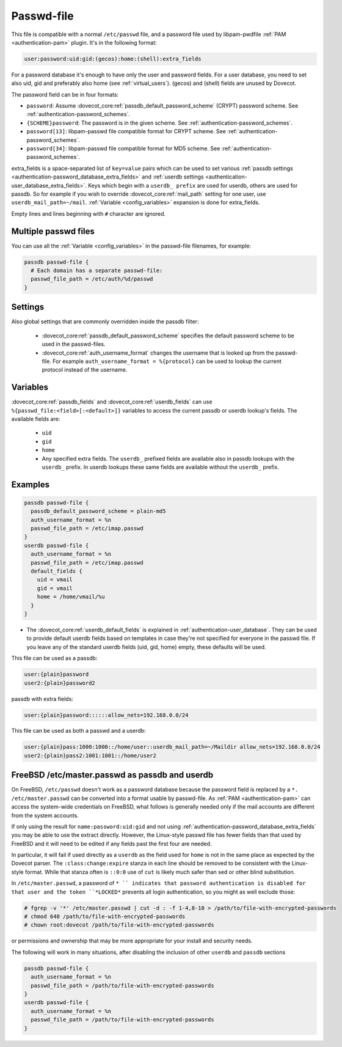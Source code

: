 .. _authentication-passwd_file:

===========
Passwd-file
===========

This file is compatible with a normal ``/etc/passwd`` file, and a password file
used by libpam-pwdfile :ref:`PAM <authentication-pam>`
plugin. It's in the following format:

.. code-block:: none

  user:password:uid:gid:(gecos):home:(shell):extra_fields

For a password database it's enough to have only the user and password fields.
For a user database, you need to set also uid, gid and preferably also home
(see :ref:`virtual_users`). (gecos) and (shell) fields are unused by Dovecot.

The password field can be in four formats:

* ``password``: Assume :dovecot_core:ref:`passdb_default_password_scheme`
  (CRYPT) password scheme. See :ref:`authentication-password_schemes`.
* ``{SCHEME}password``: The password is in the given scheme. See
  :ref:`authentication-password_schemes`.
* ``password[13]``: libpam-passwd file compatible format for CRYPT scheme. See
  :ref:`authentication-password_schemes`.
* ``password[34]``: libpam-passwd file compatible format for MD5 scheme. See
  :ref:`authentication-password_schemes`.

extra_fields is a space-separated list of ``key=value`` pairs which can be used
to set various :ref:`passdb settings <authentication-password_database_extra_fields>` and :ref:`userdb settings <authentication-user_database_extra_fields>`.
Keys which begin with a
``userdb_ prefix`` are used for userdb, others are used for passdb. So for
example if you wish to override :dovecot_core:ref:`mail_path`
setting for one user, use
``userdb_mail_path=~/mail``. :ref:`Variable <config_variables>`
expansion is done for extra_fields.

Empty lines and lines beginning with ``#`` character are ignored.

Multiple passwd files
=====================

You can use all the :ref:`Variable <config_variables>` in the
passwd-file filenames, for example:

.. code-block:: none

  passdb passwd-file {
    # Each domain has a separate passwd-file:
    passwd_file_path = /etc/auth/%d/passwd
  }

Settings
========

.. dovecot_core:setting:: passwd_file_path
   :values: @string

   Path to the passwd-file.

Also global settings that are commonly overridden inside the passdb filter:

 * :dovecot_core:ref:`passdb_default_password_scheme` specifies the default
   password scheme to be used in the passwd-files.
 * :dovecot_core:ref:`auth_username_format` changes the username that is
   looked up from the passwd-file. For example ``auth_username_format = %{protocol}``
   can be used to lookup the current protocol instead of the username.

Variables
=========

:dovecot_core:ref:`passdb_fields` and :dovecot_core:ref:`userdb_fields` can use
``%{passwd_file:<field>[:<default>]}`` variables to access the current passdb
or userdb lookup's fields. The available fields are:

 * ``uid``
 * ``gid``
 * ``home``
 * Any specified extra fields. The ``userdb_`` prefixed fields are available
   also in passdb lookups with the ``userdb_`` prefix. In userdb lookups
   these same fields are available without the ``userdb_`` prefix.

Examples
========

.. code-block:: none

  passdb passwd-file {
    passdb_default_password_scheme = plain-md5
    auth_username_format = %n
    passwd_file_path = /etc/imap.passwd
  }
  userdb passwd-file {
    auth_username_format = %n
    passwd_file_path = /etc/imap.passwd
    default_fields {
      uid = vmail
      gid = vmail
      home = /home/vmail/%u
    }
  }

* The :dovecot_core:ref:`userdb_default_fields` is explained in :ref:`authentication-user_database`. They can be used
  to provide default userdb fields based on templates in case they're not
  specified for everyone in the passwd file. If you leave any of the standard
  userdb fields (uid, gid, home) empty, these defaults will be used.

This file can be used as a passdb:

.. code-block:: none

  user:{plain}password
  user2:{plain}password2

passdb with extra fields:

.. code-block:: none

  user:{plain}password::::::allow_nets=192.168.0.0/24

This file can be used as both a passwd and a userdb:

.. code-block:: none

  user:{plain}pass:1000:1000::/home/user::userdb_mail_path=~/Maildir allow_nets=192.168.0.0/24
  user2:{plain}pass2:1001:1001::/home/user2

FreeBSD /etc/master.passwd as passdb and userdb
===============================================

On FreeBSD, ``/etc/passwd`` doesn't work as a password database because the
password field is replaced by a ``*. /etc/master.passwd`` can be converted into
a format usable by passwd-file. As :ref:`PAM <authentication-pam>`
can access the system-wide
credentials on FreeBSD, what follows is generally needed only if the mail
accounts are different from the system accounts.

If only using the result for ``name:password:uid:gid`` and not using
:ref:`authentication-password_database_extra_fields` you may be able to
use the extract directly. However, the Linux-style passwd file has fewer fields
than that used by FreeBSD and it will need to be edited if any fields past the
first four are needed.

In particular, it will fail if used directly as a ``userdb`` as the field used
for ``home`` is not in the same place as expected by the Dovecot parser. The
``:class:change:expire`` stanza in each line should be removed to be consistent
with the Linux-style format. While that stanza often is ``::0:0`` use of
``cut`` is likely much safer than sed or other blind substitution.

In ``/etc/master.passwd``, a password of ``* `` indicates that password
authentication is disabled for that user and the token ``*LOCKED*`` prevents
all login authentication, so you might as well exclude those:

.. code-block:: none

  # fgrep -v '*' /etc/master.passwd | cut -d : -f 1-4,8-10 > /path/to/file-with-encrypted-passwords
  # chmod 640 /path/to/file-with-encrypted-passwords
  # chown root:dovecot /path/to/file-with-encrypted-passwords

or permissions and ownership that may be more appropriate for your install and
security needs.

The following will work in many situations, after disabling the inclusion of
other ``userdb`` and ``passdb`` sections

.. code-block:: none

  passdb passwd-file {
    auth_username_format = %n
    passwd_file_path = /path/to/file-with-encrypted-passwords
  }
  userdb passwd-file {
    auth_username_format = %n
    passwd_file_path = /path/to/file-with-encrypted-passwords
  }
